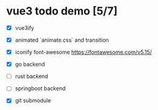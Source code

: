 * vue3 todo demo [5/7]
- [X] vue3ify
- [X] animated `animate.css` and transition
- [X] iconify font-awesome
  https://fontawesome.com/v5.15/
  
- [X] go backend
- [ ] rust backend
- [ ] springboot backend
- [X] git submodule
